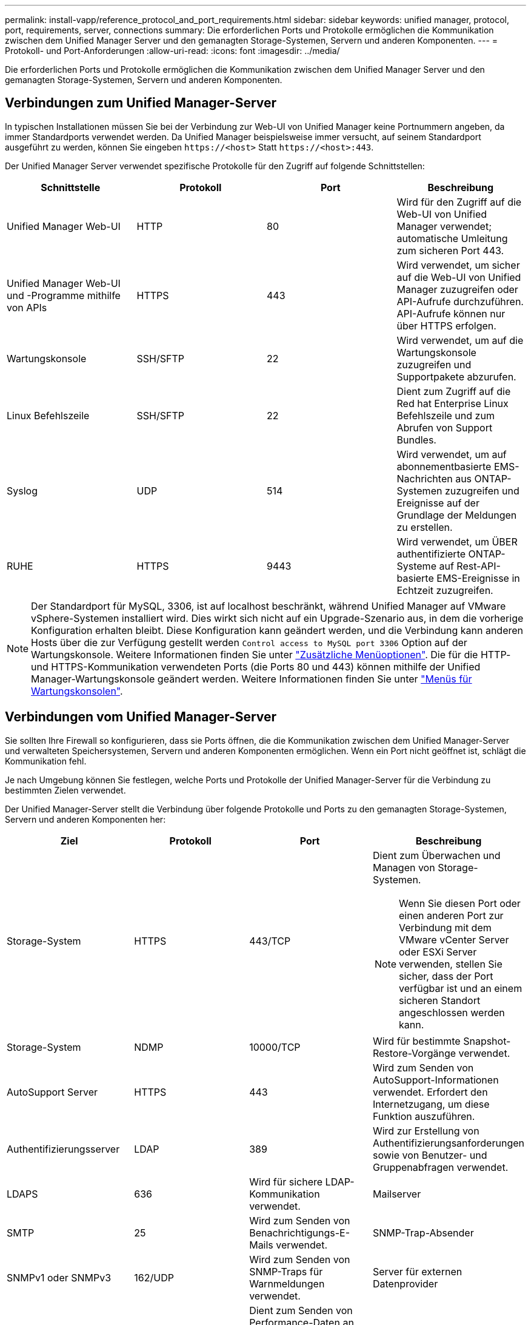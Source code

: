 ---
permalink: install-vapp/reference_protocol_and_port_requirements.html 
sidebar: sidebar 
keywords: unified manager, protocol, port, requirements, server, connections 
summary: Die erforderlichen Ports und Protokolle ermöglichen die Kommunikation zwischen dem Unified Manager Server und den gemanagten Storage-Systemen, Servern und anderen Komponenten. 
---
= Protokoll- und Port-Anforderungen
:allow-uri-read: 
:icons: font
:imagesdir: ../media/


[role="lead"]
Die erforderlichen Ports und Protokolle ermöglichen die Kommunikation zwischen dem Unified Manager Server und den gemanagten Storage-Systemen, Servern und anderen Komponenten.



== Verbindungen zum Unified Manager-Server

In typischen Installationen müssen Sie bei der Verbindung zur Web-UI von Unified Manager keine Portnummern angeben, da immer Standardports verwendet werden. Da Unified Manager beispielsweise immer versucht, auf seinem Standardport ausgeführt zu werden, können Sie eingeben `+https://<host>+` Statt `+https://<host>:443+`.

Der Unified Manager Server verwendet spezifische Protokolle für den Zugriff auf folgende Schnittstellen:

[cols="4*"]
|===
| Schnittstelle | Protokoll | Port | Beschreibung 


 a| 
Unified Manager Web-UI
 a| 
HTTP
 a| 
80
 a| 
Wird für den Zugriff auf die Web-UI von Unified Manager verwendet; automatische Umleitung zum sicheren Port 443.



 a| 
Unified Manager Web-UI und -Programme mithilfe von APIs
 a| 
HTTPS
 a| 
443
 a| 
Wird verwendet, um sicher auf die Web-UI von Unified Manager zuzugreifen oder API-Aufrufe durchzuführen. API-Aufrufe können nur über HTTPS erfolgen.



 a| 
Wartungskonsole
 a| 
SSH/SFTP
 a| 
22
 a| 
Wird verwendet, um auf die Wartungskonsole zuzugreifen und Supportpakete abzurufen.



 a| 
Linux Befehlszeile
 a| 
SSH/SFTP
 a| 
22
 a| 
Dient zum Zugriff auf die Red hat Enterprise Linux Befehlszeile und zum Abrufen von Support Bundles.



 a| 
Syslog
 a| 
UDP
 a| 
514
 a| 
Wird verwendet, um auf abonnementbasierte EMS-Nachrichten aus ONTAP-Systemen zuzugreifen und Ereignisse auf der Grundlage der Meldungen zu erstellen.



 a| 
RUHE
 a| 
HTTPS
 a| 
9443
 a| 
Wird verwendet, um ÜBER authentifizierte ONTAP-Systeme auf Rest-API-basierte EMS-Ereignisse in Echtzeit zuzugreifen.

|===
[NOTE]
====
Der Standardport für MySQL, 3306, ist auf localhost beschränkt, während Unified Manager auf VMware vSphere-Systemen installiert wird. Dies wirkt sich nicht auf ein Upgrade-Szenario aus, in dem die vorherige Konfiguration erhalten bleibt. Diese Konfiguration kann geändert werden, und die Verbindung kann anderen Hosts über die zur Verfügung gestellt werden `Control access to MySQL port 3306` Option auf der Wartungskonsole. Weitere Informationen finden Sie unter link:../config/reference_additional_menu_options.html["Zusätzliche Menüoptionen"]. Die für die HTTP- und HTTPS-Kommunikation verwendeten Ports (die Ports 80 und 443) können mithilfe der Unified Manager-Wartungskonsole geändert werden. Weitere Informationen finden Sie unter link:../config/concept_maintenance_console_menu.html["Menüs für Wartungskonsolen"].

====


== Verbindungen vom Unified Manager-Server

Sie sollten Ihre Firewall so konfigurieren, dass sie Ports öffnen, die die Kommunikation zwischen dem Unified Manager-Server und verwalteten Speichersystemen, Servern und anderen Komponenten ermöglichen. Wenn ein Port nicht geöffnet ist, schlägt die Kommunikation fehl.

Je nach Umgebung können Sie festlegen, welche Ports und Protokolle der Unified Manager-Server für die Verbindung zu bestimmten Zielen verwendet.

Der Unified Manager-Server stellt die Verbindung über folgende Protokolle und Ports zu den gemanagten Storage-Systemen, Servern und anderen Komponenten her:

[cols="4*"]
|===
| Ziel | Protokoll | Port | Beschreibung 


 a| 
Storage-System
 a| 
HTTPS
 a| 
443/TCP
 a| 
Dient zum Überwachen und Managen von Storage-Systemen.


NOTE: Wenn Sie diesen Port oder einen anderen Port zur Verbindung mit dem VMware vCenter Server oder ESXi Server verwenden, stellen Sie sicher, dass der Port verfügbar ist und an einem sicheren Standort angeschlossen werden kann.



 a| 
Storage-System
 a| 
NDMP
 a| 
10000/TCP
 a| 
Wird für bestimmte Snapshot-Restore-Vorgänge verwendet.



 a| 
AutoSupport Server
 a| 
HTTPS
 a| 
443
 a| 
Wird zum Senden von AutoSupport-Informationen verwendet. Erfordert den Internetzugang, um diese Funktion auszuführen.



 a| 
Authentifizierungsserver
 a| 
LDAP
 a| 
389
 a| 
Wird zur Erstellung von Authentifizierungsanforderungen sowie von Benutzer- und Gruppenabfragen verwendet.



 a| 
LDAPS
 a| 
636
 a| 
Wird für sichere LDAP-Kommunikation verwendet.



 a| 
Mailserver
 a| 
SMTP
 a| 
25
 a| 
Wird zum Senden von Benachrichtigungs-E-Mails verwendet.



 a| 
SNMP-Trap-Absender
 a| 
SNMPv1 oder SNMPv3
 a| 
162/UDP
 a| 
Wird zum Senden von SNMP-Traps für Warnmeldungen verwendet.



 a| 
Server für externen Datenprovider
 a| 
TCP
 a| 
2003
 a| 
Dient zum Senden von Performance-Daten an einen externen Datenanbieter wie Graphite.



 a| 
NTP-Server
 a| 
NTP
 a| 
123/UDP
 a| 
Wird verwendet, um die Zeit auf dem Unified Manager-Server mit einem externen NTP-Zeitserver zu synchronisieren. (Nur VMware Systeme)

|===